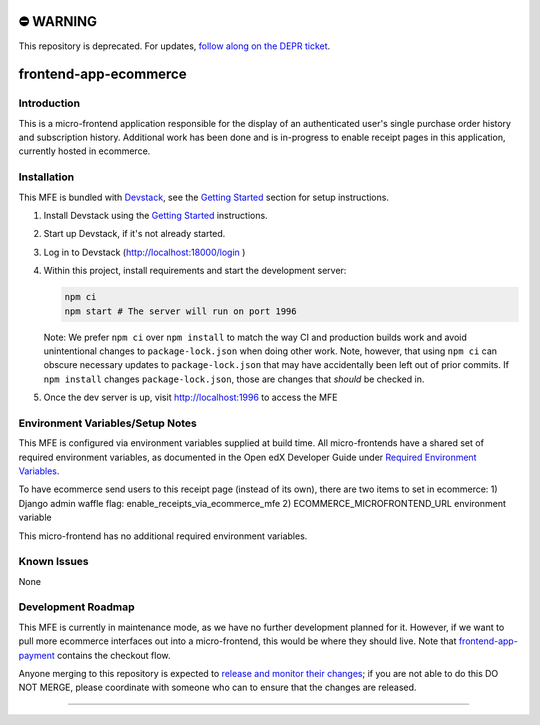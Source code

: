 ⛔️ WARNING
==========

This repository is deprecated. For updates, `follow along on the DEPR ticket <https://github.com/openedx/public-engineering/issues/22>`_.

|Build Status| |Codecov| |npm_version| |npm_downloads| |license| |semantic-release|

frontend-app-ecommerce
======================

Introduction
------------

This is a micro-frontend application responsible for the display of an authenticated user's single purchase order history and subscription history. Additional work has been done and is in-progress to enable receipt pages in this application, currently hosted in ecommerce.

Installation
------------

This MFE is bundled with `Devstack <https://github.com/openedx/devstack>`_, see the `Getting Started <https://github.com/openedx/devstack#getting-started>`_ section for setup instructions.

1. Install Devstack using the `Getting Started <https://github.com/openedx/devstack#getting-started>`_ instructions.

2. Start up Devstack, if it's not already started.

3. Log in to Devstack (http://localhost:18000/login )

4. Within this project, install requirements and start the development server:

   .. code-block::

      npm ci
      npm start # The server will run on port 1996

   Note: We prefer ``npm ci`` over ``npm install`` to match the way CI and production builds work and avoid unintentional changes to ``package-lock.json`` when doing other work.  Note, however, that using ``npm ci`` can obscure necessary updates to ``package-lock.json`` that may have accidentally been left out of prior commits.  If ``npm install`` changes ``package-lock.json``, those are changes that *should* be checked in.

5. Once the dev server is up, visit http://localhost:1996 to access the MFE

   .. image:: ./docs/images/localhost_preview.png

Environment Variables/Setup Notes
---------------------------------

This MFE is configured via environment variables supplied at build time.  All micro-frontends have a shared set of required environment variables, as documented in the Open edX Developer Guide under `Required Environment Variables <https://edx.readthedocs.io/projects/edx-developer-docs/en/latest/developers_guide/micro_frontends_in_open_edx.html#required-environment-variables>`__.

To have ecommerce send users to this receipt page (instead of its own), there are two items to set in ecommerce: 
1) Django admin waffle flag: enable_receipts_via_ecommerce_mfe
2) ECOMMERCE_MICROFRONTEND_URL environment variable

This micro-frontend has no additional required environment variables.

Known Issues
------------

None

Development Roadmap
-------------------

This MFE is currently in maintenance mode, as we have no further development planned for it.  However, if we want to pull more ecommerce interfaces out into a micro-frontend, this would be where they should live.  Note that `frontend-app-payment <https://github.com/openedx/frontend-app-payment>`_ contains the checkout flow.

Anyone merging to this repository is expected to `release and monitor their changes <https://openedx.atlassian.net/wiki/spaces/RS/pages/1835106870/How+to+contribute+to+our+repositories>`__; if you are not able to do this DO NOT MERGE, please coordinate with someone who can to ensure that the changes are released.

==============================

.. |Build Status| image:: https://api.travis-ci.org/edx/frontend-app-ecommerce.svg?branch=master
   :target: https://travis-ci.org/edx/frontend-app-ecommerce
.. |Codecov| image:: https://img.shields.io/codecov/c/github/edx/frontend-app-ecommerce
   :target: https://codecov.io/gh/edx/frontend-app-ecommerce
.. |npm_version| image:: https://img.shields.io/npm/v/@edx/frontend-app-ecommerce.svg
   :target: @edx/frontend-app-ecommerce
.. |npm_downloads| image:: https://img.shields.io/npm/dt/@edx/frontend-app-ecommerce.svg
   :target: @edx/frontend-app-ecommerce
.. |license| image:: https://img.shields.io/npm/l/@edx/frontend-app-ecommerce.svg
   :target: @edx/frontend-app-ecommerce
.. |semantic-release| image:: https://img.shields.io/badge/%20%20%F0%9F%93%A6%F0%9F%9A%80-semantic--release-e10079.svg
   :target: https://github.com/semantic-release/semantic-release
